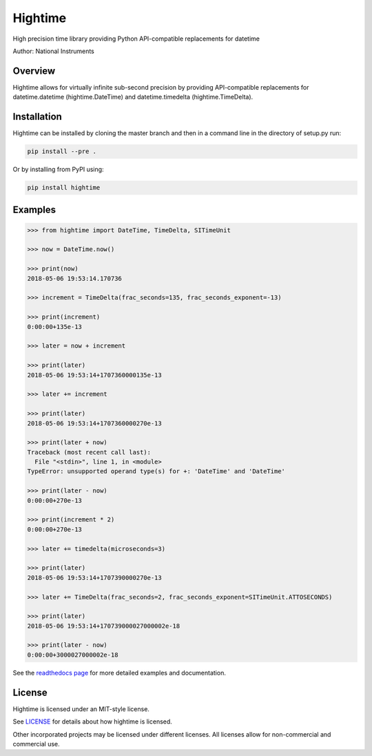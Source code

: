 Hightime
========
High precision time library providing Python API-compatible replacements for datetime

Author: National Instruments

.. image:: https://github.com/ni/hightime/workflows/Test%20Python%20Package/badge.svg

Overview
--------
Hightime allows for virtually infinite sub-second precision by providing API-compatible replacements for datetime.datetime (hightime.DateTime) and datetime.timedelta (hightime.TimeDelta).

Installation
------------
Hightime can be installed by cloning the master branch and then in a command
line in the directory of setup.py run:

.. code-block:: bash

  pip install --pre .

Or by installing from PyPI using:

.. code-block:: bash

  pip install hightime

Examples
--------

.. code-block:: python

  >>> from hightime import DateTime, TimeDelta, SITimeUnit

  >>> now = DateTime.now()

  >>> print(now)
  2018-05-06 19:53:14.170736

  >>> increment = TimeDelta(frac_seconds=135, frac_seconds_exponent=-13)

  >>> print(increment)
  0:00:00+135e-13

  >>> later = now + increment

  >>> print(later)
  2018-05-06 19:53:14+1707360000135e-13

  >>> later += increment

  >>> print(later)
  2018-05-06 19:53:14+1707360000270e-13

  >>> print(later + now)
  Traceback (most recent call last):
    File "<stdin>", line 1, in <module>
  TypeError: unsupported operand type(s) for +: 'DateTime' and 'DateTime'

  >>> print(later - now)
  0:00:00+270e-13

  >>> print(increment * 2)
  0:00:00+270e-13

  >>> later += timedelta(microseconds=3)

  >>> print(later)
  2018-05-06 19:53:14+1707390000270e-13

  >>> later += TimeDelta(frac_seconds=2, frac_seconds_exponent=SITimeUnit.ATTOSECONDS)

  >>> print(later)
  2018-05-06 19:53:14+170739000027000002e-18

  >>> print(later - now)
  0:00:00+3000027000002e-18

See the `readthedocs page <http://hightime.readthedocs.io/en/latest/>`_ for more detailed examples and documentation.

License
-------
Hightime is licensed under an MIT-style license.

See `LICENSE <https://github.com/ni/hightime/blob/master/LICENSE>`_
for details about how hightime is licensed.

Other incorporated projects may be licensed under different licenses. All
licenses allow for non-commercial and commercial use.
